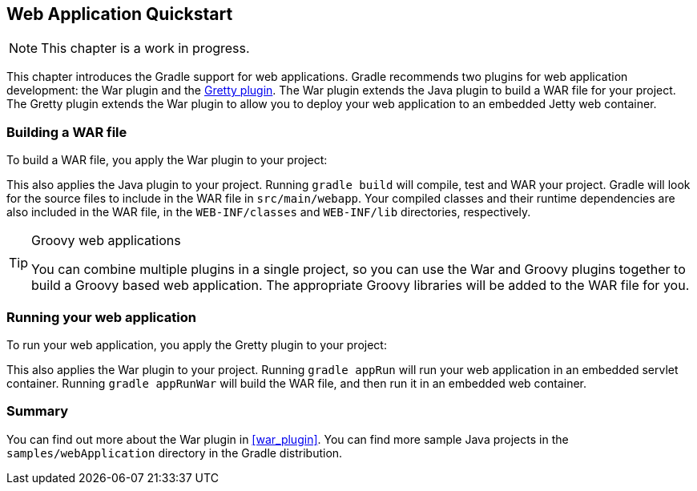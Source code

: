 // Copyright 2017 the original author or authors.
//
// Licensed under the Apache License, Version 2.0 (the "License");
// you may not use this file except in compliance with the License.
// You may obtain a copy of the License at
//
//      http://www.apache.org/licenses/LICENSE-2.0
//
// Unless required by applicable law or agreed to in writing, software
// distributed under the License is distributed on an "AS IS" BASIS,
// WITHOUT WARRANTIES OR CONDITIONS OF ANY KIND, either express or implied.
// See the License for the specific language governing permissions and
// limitations under the License.

[[web_project_tutorial]]
== Web Application Quickstart


[NOTE]
====

This chapter is a work in progress.

====

This chapter introduces the Gradle support for web applications. Gradle recommends two plugins for web application development: the War plugin and the https://plugins.gradle.org/plugin/org.akhikhl.gretty[Gretty plugin]. The War plugin extends the Java plugin to build a WAR file for your project. The Gretty plugin extends the War plugin to allow you to deploy your web application to an embedded Jetty web container.


[[sec:building_a_war_file]]
=== Building a WAR file

To build a WAR file, you apply the War plugin to your project:

++++
<sample id="webQuickstart" dir="webApplication/quickstart" includeLocation="true" title="War plugin">
            <sourcefile file="build.gradle" snippet="use-war-plugin"/>
        </sample>
++++

This also applies the Java plugin to your project. Running `gradle build` will compile, test and WAR your project. Gradle will look for the source files to include in the WAR file in `src/main/webapp`. Your compiled classes and their runtime dependencies are also included in the WAR file, in the `WEB-INF/classes` and `WEB-INF/lib` directories, respectively.

[TIP]
.Groovy web applications
====
You can combine multiple plugins in a single project, so you can use the War and Groovy plugins together to build a Groovy based web application. The appropriate Groovy libraries will be added to the WAR file for you.
====


[[sec:running_your_web_application]]
=== Running your web application

To run your web application, you apply the Gretty plugin to your project:

++++
<sample id="webQuickstart" dir="webApplication/quickstart" title="Running web application with Gretty plugin">
            <sourcefile file="build.gradle" snippet="use-gretty-plugin"/>
        </sample>
++++

This also applies the War plugin to your project. Running `gradle appRun` will run your web application in an embedded servlet container. Running `gradle appRunWar` will build the WAR file, and then run it in an embedded web container.

[[sec:web_tutorial_summary]]
=== Summary

You can find out more about the War plugin in <<war_plugin>>. You can find more sample Java projects in the `samples/webApplication` directory in the Gradle distribution.
